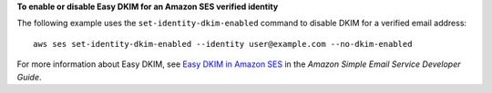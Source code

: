 **To enable or disable Easy DKIM for an Amazon SES verified identity**

The following example uses the ``set-identity-dkim-enabled`` command to disable DKIM for a verified email address::

    aws ses set-identity-dkim-enabled --identity user@example.com --no-dkim-enabled

For more information about Easy DKIM, see `Easy DKIM in Amazon SES`_ in the *Amazon Simple Email Service Developer Guide*.

.. _`Easy DKIM in Amazon SES`: http://docs.aws.amazon.com/ses/latest/DeveloperGuide/easy-dkim.html

